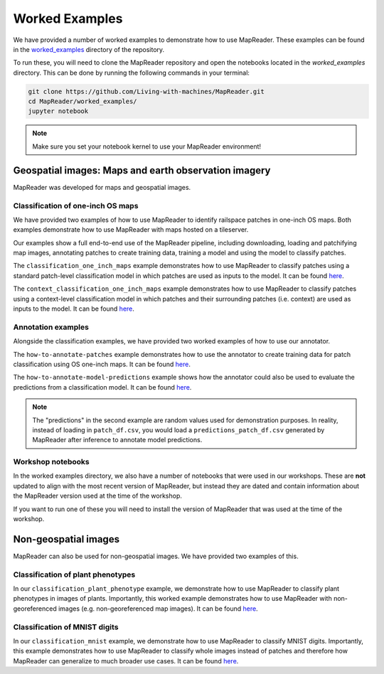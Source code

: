 Worked Examples
================

We have provided a number of worked examples to demonstrate how to use MapReader.
These examples can be found in the `worked_examples <https://github.com/Living-with-machines/MapReader/tree/main/worked_examples>`_ directory of the repository.

To run these, you will need to clone the MapReader repository and open the notebooks located in the `worked_examples` directory.
This can be done by running the following commands in your terminal:

.. code-block:: bash

   git clone https://github.com/Living-with-machines/MapReader.git
   cd MapReader/worked_examples/
   jupyter notebook

.. note:: Make sure you set your notebook kernel to use your MapReader environment!


Geospatial images: Maps and earth observation imagery
-----------------------------------------------------

MapReader was developed for maps and geospatial images.

Classification of one-inch OS maps
~~~~~~~~~~~~~~~~~~~~~~~~~~~~~~~~~~

.. image:: https://raw.githubusercontent.com/Living-with-machines/MapReader/main/figs/tutorial_classification_one_inch_maps_001.png
   :width: 400px
   :target: https://github.com/Living-with-machines/MapReader/tree/main/worked_examples/geospatial

We have provided two examples of how to use MapReader to identify railspace patches in one-inch OS maps.
Both examples demonstrate how to use MapReader with maps hosted on a tileserver.

Our examples show a full end-to-end use of the MapReader pipeline, including downloading, loading and patchifying map images, annotating patches to create training data, training a model and using the model to classify patches.

The ``classification_one_inch_maps`` example demonstrates how to use MapReader to classify patches using a standard patch-level classification model in which patches are used as inputs to the model.
It can be found `here <https://github.com/Living-with-machines/MapReader/blob/main/worked_examples/geospatial/classification_one_inch_maps/Pipeline.ipynb>`__.

The ``context_classification_one_inch_maps`` example demonstrates how to use MapReader to classify patches using a context-level classification model in which patches and their surrounding patches (i.e. context) are used as inputs to the model.
It can be found `here <https://github.com/Living-with-machines/MapReader/blob/main/worked_examples/geospatial/context_classification_one_inch_maps/Pipeline.ipynb>`__.


Annotation examples
~~~~~~~~~~~~~~~~~~~

Alongside the classification examples, we have provided two worked examples of how to use our annotator.

The ``how-to-annotate-patches`` example demonstrates how to use the annotator to create training data for patch classification using OS one-inch maps. It can be found `here <https://github.com/Living-with-machines/MapReader/blob/geospatial_readme/worked_examples/geospatial/annotation_examples/how-to-annotate-patches.ipynb>`__.

The ``how-to-annotate-model-predictions`` example shows how the annotator could also be used to evaluate the predictions from a classification model. It can be found `here <https://github.com/Living-with-machines/MapReader/blob/geospatial_readme/worked_examples/geospatial/annotation_examples/how-to-annotate-model-predictions.ipynb>`__.

.. note::
   The "predictions" in the second example are random values used for demonstration purposes. In reality, instead of loading in ``patch_df.csv``, you would load a ``predictions_patch_df.csv`` generated by MapReader after inference to annotate model predictions.


Workshop notebooks
~~~~~~~~~~~~~~~~~~

In the worked examples directory, we also have a number of notebooks that were used in our workshops.
These are **not** updated to align with the most recent version of MapReader, but instead they are dated and contain information about the MapReader version used at the time of the workshop.

If you want to run one of these you will need to install the version of MapReader that was used at the time of the workshop.


Non-geospatial images
---------------------

MapReader can also be used for non-geospatial images.
We have provided two examples of this.

Classification of plant phenotypes
~~~~~~~~~~~~~~~~~~~~~~~~~~~~~~~~~~

.. image:: https://raw.githubusercontent.com/Living-with-machines/MapReader/main/figs/tutorial_classification_plant_phenotype.png
   :width: 400px
   :target: https://github.com/Living-with-machines/MapReader/blob/main/worked_examples/non-geospatial/classification_plant_phenotype/Pipeline.ipynb

In our ``classification_plant_phenotype`` example, we demonstrate how to use MapReader to classify plant phenotypes in images of plants.
Importantly, this worked example demonstrates how to use MapReader with non-georeferenced images (e.g. non-georeferenced map images).
It can be found `here <https://github.com/Living-with-machines/MapReader/blob/main/worked_examples/non-geospatial/classification_plant_phenotype/Pipeline.ipynb>`__.

Classification of MNIST digits
~~~~~~~~~~~~~~~~~~~~~~~~~~~~~~~

.. image:: https://raw.githubusercontent.com/Living-with-machines/MapReader/main/figs/tutorial_classification_mnist.png
   :width: 400px
   :target: https://github.com/Living-with-machines/MapReader/blob/main/worked_examples/non-geospatial/classification_mnist/Pipeline.ipynb

In our ``classification_mnist`` example, we demonstrate how to use MapReader to classify MNIST digits.
Importantly, this example demonstrates how to use MapReader to classify whole images instead of patches and therefore how MapReader can generalize to much broader use cases.
It can be found `here <https://github.com/Living-with-machines/MapReader/blob/main/worked_examples/non-geospatial/classification_mnist/Pipeline.ipynb>`__.
